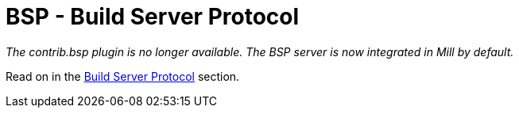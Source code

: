 = BSP - Build Server Protocol

_The contrib.bsp plugin is no longer available.
The BSP server is now integrated in Mill by default._

Read on in the xref:scalalib/Scala_Installation_IDE_Support.adoc#_build_server_protocol_bsp[Build Server Protocol] section.
